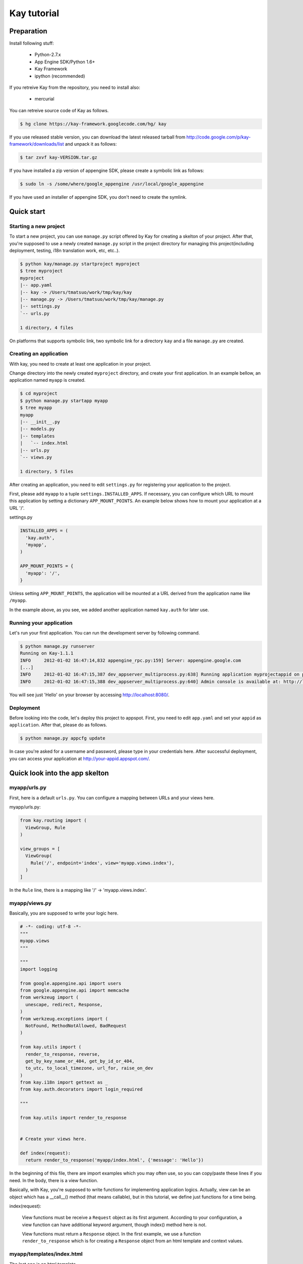 ============
Kay tutorial
============

Preparation
-----------

Install following stuff:

  * Python-2.7.x
  * App Engine SDK/Python 1.6+
  * Kay Framework
  * ipython (recommended)

If you retreive Kay from the repository, you need to install also:

  * mercurial

You can retreive source code of Kay as follows.

.. code-block:: bash

  $ hg clone https://kay-framework.googlecode.com/hg/ kay

If you use released stable version, you can download the latest
released tarball from
http://code.google.com/p/kay-framework/downloads/list and unpack it as
follows:

.. code-block:: bash

   $ tar zxvf kay-VERSION.tar.gz

If you have installed a zip version of appengine SDK, please create a
symbolic link as follows:

.. code-block:: bash

   $ sudo ln -s /some/where/google_appengine /usr/local/google_appengine    

If you have used an installer of appengine SDK, you don't need to
create the symlink.

Quick start
-----------

Starting a new project
======================

To start a new project, you can use ``manage.py`` script offered by
Kay for creating a skelton of your project. After that, you're
supposed to use a newly created ``manage.py`` script in the project
directory for managing this project(including deployment, testing,
i18n translation work, etc, etc..).

.. code-block:: bash

   $ python kay/manage.py startproject myproject
   $ tree myproject
   myproject
   |-- app.yaml
   |-- kay -> /Users/tmatsuo/work/tmp/kay/kay
   |-- manage.py -> /Users/tmatsuo/work/tmp/kay/manage.py
   |-- settings.py
   `-- urls.py

   1 directory, 4 files

On platforms that supports symbolic link, two symbolic link for a
directory ``kay`` and a file ``manage.py`` are created.

Creating an application
=======================

With kay, you need to create at least one application in your project.

Change directory into the newly created ``myproject`` directory, and
create your first application. In an example bellow, an application
named ``myapp`` is created.

.. code-block:: bash

   $ cd myproject
   $ python manage.py startapp myapp
   $ tree myapp
   myapp
   |-- __init__.py
   |-- models.py
   |-- templates
   |   `-- index.html
   |-- urls.py
   `-- views.py

   1 directory, 5 files

After creating an application, you need to edit ``settings.py`` for
registering your application to the project.

First, please add ``myapp`` to a tuple ``settings.INSTALLED_APPS``. If
necessary, you can configure which URL to mount this application by
setting a dictionary ``APP_MOUNT_POINTS``. An example below shows how
to mount your application at a URL '/'.

settings.py

.. code-block:: python

  INSTALLED_APPS = (
    'kay.auth',
    'myapp',
  )

  APP_MOUNT_POINTS = {
    'myapp': '/',
  }

Unless setting ``APP_MOUNT_POINTS``, the application will be mounted
at a URL derived from the application name like ``/myapp``. 

In the example above, as you see, we added another application named
``kay.auth`` for later use.

Running your application
========================

Let's run your first application. You can run the development server
by following command.

.. code-block:: bash

  $ python manage.py runserver
  Running on Kay-1.1.1
  INFO     2012-01-02 16:47:14,832 appengine_rpc.py:159] Server: appengine.google.com
  [...]
  INFO     2012-01-02 16:47:15,387 dev_appserver_multiprocess.py:638] Running application myprojectappid on port 8080: http://localhost:8080
  INFO     2012-01-02 16:47:15,388 dev_appserver_multiprocess.py:640] Admin console is available at: http://localhost:8080/_ah/admin


You will see just 'Hello' on your browser by accessing
http://localhost:8080/.


Deployment
==========

Before looking into the code, let's deploy this project to
appspot. First, you need to edit ``app.yaml`` and set your ``appid``
as ``application``. After that, please do as follows.

.. code-block:: bash

  $ python manage.py appcfg update

In case you're asked for a username and password, please type in your
credentials here. After successful deployment, you can access your
application at http://your-appid.appspot.com/.


Quick look into the app skelton
-------------------------------

myapp/urls.py
=============

First, here is a default ``urls.py``. You can configure a mapping
between URLs and your views here.

myapp/urls.py:

.. code-block:: python

   from kay.routing import (
     ViewGroup, Rule
   )

   view_groups = [
     ViewGroup(
       Rule('/', endpoint='index', view='myapp.views.index'),
     )
   ]

In the ``Rule`` line, there is a mapping like '/' ->
'myapp.views.index'.

myapp/views.py
==============

Basically, you are supposed to write your logic here.

.. code-block:: python

   # -*- coding: utf-8 -*-
   """
   myapp.views
   """

   """
   import logging

   from google.appengine.api import users
   from google.appengine.api import memcache
   from werkzeug import (
     unescape, redirect, Response,
   )
   from werkzeug.exceptions import (
     NotFound, MethodNotAllowed, BadRequest
   )

   from kay.utils import (
     render_to_response, reverse,
     get_by_key_name_or_404, get_by_id_or_404,
     to_utc, to_local_timezone, url_for, raise_on_dev
   )
   from kay.i18n import gettext as _
   from kay.auth.decorators import login_required

   """

   from kay.utils import render_to_response


   # Create your views here.

   def index(request):
     return render_to_response('myapp/index.html', {'message': 'Hello'})

In the beginning of this file, there are import examples which you may
often use, so you can copy/paste these lines if you need. In the body,
there is a view function.

Basically, with Kay, you're supposed to write functions for
implementing application logics. Actually, view can be an object which
has a __call__() method (that means callable), but in this tutorial,
we define just functions for a time being.

index(request):

   View functions must be receive a ``Request`` object as its first
   argument. According to your configuration, a view function can have
   additional keyword argument, though index() method here is not.

   View functions must return a ``Response`` object. In the first
   example, we use a function ``render_to_response`` which is for
   creating a ``Response`` object from an html template and context
   values.


myapp/templates/index.html
==========================

The last one is an html template.

.. code-block:: html

   <!DOCTYPE html>
   <html>
   <head>
   <meta http-equiv="Content-Type" content="text/html; charset=UTF-8">
   <title>Top Page - myapp</title>
   </head>
   <body>
   {{ message }}
   </body>
   </html>

A template engine which is used in Kay is jinja2. Please remember
following two things about jinja2 first.

* To display a context value passed from your view, wrap a name of the
  value with ``{{}}``. You can call functions by adding
  parenthesis(and of course you can add arguments inside the
  parenthessis) as well as just displaying the value.

* You can use ``{% %}`` style tags for describing control structures and commands to jinja2 like ``{% if ... %} {% else %} {% endif %}``,  for loops, and ``{% extends "base_templates.html" %}``.

Here is an example usage of ``{% if %}``.

.. code-block:: html

   <!DOCTYPE html>
   <html>
   <head>
   <meta http-equiv="Content-Type" content="text/html; charset=UTF-8">
   <title>Top Page - myapp</title>
   </head>
   <body>
   {% if message %}
     <div id="message">
       {{ message }}
     </div>
   {% endif %}
   </body>
   </html>

In above example, we wrap a displaying part of a message with a 'div',
and using ``{% if %}`` allows us to display the message div only when
the message has a certain value.

Please keep in mind these two syntaxes for the time being.

Authentication
--------------

To enable the user authentication feature, you need to install a
middleware for authentication. Kay has various authentication
backends. We'll use an authentication backend for Google Account in
this tutorial.

Configuration
=============

First, you need to add ``MIDDLEWARE_CLASES`` including
``kay.auth.middleware.AuthenticationMiddleware``. 

.. code-block:: python

   MIDDLEWARE_CLASSES = (
     'kay.auth.middleware.AuthenticationMiddleware',
   )

Don't forget the comma after the middleware definition because when a
tuple has only one element, you need to place a comma after the
element explicitly.

After that, the auth module certainly work properly, I'd recommend you
define a model for storing information of a user. If you want to have
additional information later and so on, you can easily do this by your
own model.

If you use the authentication against Google Account and you want to
define own model, you need to extend ``kay.auth.models.GoogleUser``
and set the name of this extended model to
``settings.AUTH_USER_MODEL`` as a string.

myapp.models:

.. code-block:: python

   from google.appengine.ext import db
   from kay.auth.models import GoogleUser

   class MyUser(GoogleUser):
     pass

settings.py

.. code-block:: python

   AUTH_USER_MODEL = 'myapp.models.MyUser'


How to use
==========

request.user
++++++++++++

Once you enable the authentication middleware, it will add ``user``
attribute to the request object. If a user visiting web sites are
signed in, the content of the user attribute is an entity of the User
model, otherwise an instance of a class
``kay.auth.models.AnonymousUser``.

Here are common attributes and methods between those classes.

* is_admin

  This attribute indicates if the user is an administrator as a
  boolean value.

* is_anonymous()

  This method returns False if the user is signed in, otherwise, True.

* is_authenticated()

  This method returns True if the user is signed in, otherwise, False.


An example usage in template
++++++++++++++++++++++++++++

Let's put a fragment of code like following.

.. code-block:: html

   <div id="greeting">
     {% if request.user.is_anonymous() %}
       <a href="{{ create_login_url() }}">login</a>
     {% else %}
       Hello {{ request.user }}! <a href="{{ create_logout_url() }}">logout</a>
     {% endif %}
   </div>

This part of code will show a link for the login screen if the user
doesn't sign in, otherwise, a link for signing out.

Decorators
++++++++++

To protect a page from anonymous access, you can use following
decorators.  You can use ``kay.auth.decorators.login_required`` for
the page needs just an authorization and can use
``kay.auth.decorators.admin_required`` if the page has an admin
restriction.

Example:

.. code-block:: python

   from kay.utils import render_to_response
   from kay.auth.decorators import login_required

   # Create your views here.

   @login_required
   def index(request):
     return render_to_response('myapp/index.html', {'message': 'Hello'})

Let's confirm that you're recested to sign in when accessing the index
page.


Guestbook implementation - Step 1
---------------------------------

In this tutorial, we're gonna create a simple guestbook. I will
introduce various features as much as possible thorough out the
tutorial.

Firstly, let's look through a basic usage of Models ans Forms.

Model Definition
================

To define models, you can basically use appengine's db module
directly. Additionally there are special properties in ``kay.db``
package.

Here is a simple model for the guestbook.

myapp/models.py:

.. code-block:: python

   from google.appengine.ext import db
   from kay.auth.models import GoogleUser
   import kay.db

   # ...

   class Comment(db.Model):
     user = kay.db.OwnerProperty()
     body = db.TextProperty(required=True)
     created = db.DateTimeProperty(auto_now_add=True)

``kay.db.OwnerProperty`` which is difined in an attribute ``user`` is
a property specially offerred by Kay. This is a property for storing a
key of a user who sines in automatically.

``body`` is a property for storing comment body itself, and
``created`` stores a date at which the comment is created
automatically.


Form definition
===============

Next, let's create a form for comment submission. Certainly you can
write an html form directly in your html templates, considering a
validation, I'd recommend you to create your form by using
``kay.utils.forms`` package.

There is no restriction about where to define your forms though,
``myapp/forms.py`` is one of appropriate places.

myapp/forms.py:

.. code-block:: python

   # -*- coding: utf-8 -*-

   from kay.utils import forms

   class CommentForm(forms.Form):
     body = forms.TextField("Your Comment", required=True)

You can define a form by creating a class that extends
``kay.utils.forms.Form``. In this example, ``body`` is an instance of
``form.TextField`` class. The first argument will become a label of a
generated form. If you specify ``required`` as True, the field will be
a mandatry field.

For more details about this form library, please refer to a `document
<http://kay-docs-jp.shehas.net/forms_reference.html>`_ about
``kay.utils.forms`` package.


View definition
===============

Let's write a view with these models and forms.

myapp/views.py:

.. code-block:: python

   # -*- coding: utf-8 -*-
   """
   myapp.views
   """

   from werkzeug import redirect

   from kay.utils import (
     render_to_response, url_for
   )
   from kay.auth.decorators import login_required

   from myapp.models import Comment
   from myapp.forms import CommentForm

   # Create your views here.

   @login_required
   def index(request):
     form = CommentForm()
     if request.method == "POST" and form.validate(request.form):
       comment = Comment(body=form['body'])
       comment.put()
       return redirect(url_for('myapp/index'))
     return render_to_response('myapp/index.html',
			       {'form': form.as_widget()})

You can see the new import statement of four lines:
``werkzeug.redirect``, ``kay.utils.url_for``, and newly created models
and forms. You can see that this view creates a form and validate
values from a form if the request method is POST.

After the validation succeeds, this view creates a new entity of
``Comment``, and redirect to the top page.

``url_for`` is a function for URL reverse lookup, and returns a URL
for an endpoint which is given as an argument. Let's look back the
default urls.py.

.. code-block:: python

   view_groups = [
     ViewGroup(
       Rule('/', endpoint='index', view='myapp.views.index'),
     )
   ]

In this ``urls.py``, we set 'index' as an endpoint. Hawever, when it
comes to reverse lookup, we used 'myapp/index'. Actually Kay adds an
application name and a slash to an endpoint automatically in order to
avoid conflicts between endpoints from multiple applications.

So, you need to specify an endpoint like ``app_name/endpoint``.


Template
========

.. code-block:: html

   <!DOCTYPE html>
   <html>
   <head>
   <meta http-equiv="Content-Type" content="text/html; charset=UTF-8">
   <title>Top Page - myapp</title>
   </head>
   <body>
     <div id="greeting">
       {% if request.user.is_anonymous() %}
	 <a href="{{ create_login_url() }}">login</a>
       {% else %}
	 Hello {{ request.user }}! <a href="{{ create_logout_url() }}">logout</a>
       {% endif %}
     </div>

     <div id="main_form">
       {{ form()|safe }}
     </div>
   </body>
   </html>

Now you can store comments submitted from the form to the datastore.

Let's try submitting on the development server. After submitting some
comments, you can visit http://localhost:8080/_ah/admin for viewing
contents of the datastore.


Guestbook implementation - Step 2
---------------------------------

In the current implementation, if you submit comments, you can not see
the changes. So let's display the latest 20 comments on the top page.

Using queries
=============

myapp/views.py:

.. code-block:: python

   ITEMS_PER_PAGE = 20

   # Create your views here.

   @login_required
   def index(request):
     form = CommentForm()
     if request.method == "POST" and form.validate(request.form):
       comment = Comment(body=form['body'])
       comment.put()
       return redirect(url_for('myapp/index'))
     query = Comment.all().order('-created')
     comments = query.fetch(ITEMS_PER_PAGE)
     return render_to_response('myapp/index.html',
			       {'form': form.as_widget(),
				'comments': comments})

The code above passes the latest 20 comments to a template.

Looping in a template
=====================

Let's display the comments in the template.

myapp/templates/index.html:

.. code-block:: html

  {% if comments %}
    <div id="comment_list">
      <ul>
      {% for comment in comments %}
        <li>{{ comment.body }}
          <span class="author"> by {{ comment.user }}</span>
      {% endfor %}
      </ul>
    </div>
  {% endif %}

Please add the code above to the template and put it under the part
which displays the form. Now you can see the latest 20 comments.

Guestbook implementation - Step 3
---------------------------------

Let's add a capability for selecting a category from a list of
categories which are pre-defined.


Using ModelForm
===============

First, please create a model for storing categories and add a property
for storing a category to the ``Comment`` class.

myapp/models.py:

.. code-block:: python

   class Category(db.Model):
     name = db.StringProperty(required=True)

     def __unicode__(self):
       return self.name

   class Comment(db.Model):
     user = kay.db.OwnerProperty()
     category = db.ReferenceProperty(Category, collection_name='comments')
     body = db.StringProperty(required=True, verbose_name=u'Your Comment')
     created = db.DateTimeProperty(auto_now_add=True)

Next, to maintain both of models and forms is a bit cumbersome, so you
can use a feature for creating models automatically from model
definitions to avoid this.

To do this, please create a form extended from
``kay.utils.forms.modelform.ModelForm``.

.. code-block:: python

   # -*- coding: utf-8 -*-

   from kay.utils import forms
   from kay.utils.forms.modelform import ModelForm

   from myapp.models import Comment

   class CommentForm(ModelForm):
     class Meta:
       model = Comment
       exclude = ('user', 'created')

First, you need to define a class extended from ``ModelForm`` and
define an inner class named ``Meta`` inside of the class. There are
several class attributes for configuring your ModelForm as follows:

* model

  define a model class which a new form will be based on.

* exclude

  define properties which you want to exclude from a form as
  tuple. This ``exclude`` and the next ``fields`` are mutually
  exclusive. You can define only one of them at a time.

* fields

  define properties which you want to include in a form as tuple.

* help_texts

  define help texts which will be displayed with forms as a dictionary
  with field names as keys.


Lastly, you need to change how to save your entity in your myapp/views.py.

.. code-block:: python

       comment = Comment(body=form['body'])
       comment.put()

Change above these lines in myapp/views.py to as follows:

.. code-block:: python

       comment = form.save()


Custom management scripts
=========================

For now, you can see a form for selectiong a category, but there's no
Category entity in the datastore, so the created select box has no
candidate. Let's create a custom management script which will add
categories to the datastore.

Please add a file named ``myapp/management.py`` with following content.

.. code-block:: python

   # -*- coding: utf-8 -*-

   from google.appengine.ext import db

   from kay.management.utils import (
     print_status, create_db_manage_script
   )
   from myapp.models import Category

   categories = [
     u'Programming',
     u'Testing',
     u'Management',
   ]

   def create_categories():
     entities = []
     for name in categories:
       entities.append(Category(name=name))
     db.put(entities)
     print_status("Categories are created successfully.")

   def delete_categories():
     db.delete(Category.all().fetch(100))
     print_status("Categories are deleted successfully.")

   action_create_categories = create_db_manage_script(
     main_func=create_categories, clean_func=delete_categories,
     description="Create 'Category' entities")


Then, please add following lines to your ``app.yaml``.

.. code-block:: yaml

   builtins:
   - remote_api: on


After that, you can see following entries in the output of the command
``manage.py``::

  create_categories:
    Create 'Category' entities

    -a, --appid                   string    
    -h, --host                    string    
    -p, --path                    string    
    --no-secure
    -c, --clean

You can add 3 entities of ``Category`` as follows:

* against appspot

.. code-block:: bash

  $ python manage.py create_categories

* against devserver

.. code-block:: bash

  $ python manage.py create_categories -h localhost:8080 --no-secure

Please add 3 entities of ``Category``, and access your application
again. Can you see 3 candidates in the select box?

.. Note::

   For more details about how to create custom management scripts,
   refer to `Adding your own management script
   <http://kay-docs.shehas.net/manage_py.html#adding-your-own-management-script>`_


Displaying category
===================

The code bellow allows you to show categories on the comment list page.

.. code-block:: python

     {% if comments %}
       <div id="comment_list">
	 <ul>
	 {% for comment in comments %}
	   <li>{{ comment.body }}
	     <span class="author"> by {{ comment.user }}</span>
	     {% if comment.category %}
	       <br>
	       <span class="category"> in {{ comment.category.name }}</span>
	     {% endif %}
	 {% endfor %}
	 </ul>
       </div>
     {% endif %}


Automatic CRUD creation
=======================

Let's create pages for managing the categories. Here, we're gonna
create pages for adding/deleting/modifying categories restricted only
to admins.

First, create a form for ``Category``.

myapp/forms.py:

.. code-block:: python

   # -*- coding: utf-8 -*-

   from kay.utils import forms
   from kay.utils.forms.modelform import ModelForm

   from myapp.models import (
     Comment, Category
   )

   class CommentForm(ModelForm):
     class Meta:
       model = Comment
       exclude = ('user', 'created')

   class CategoryForm(ModelForm):
     class Meta:
       model = Category

Import ``Category`` and create a new form named ``CategoryForm``.

Next, edit ``myapp/urls.py`` as follows:

.. code-block:: python

   from kay.generics import admin_required
   from kay.generics import crud
   from kay.routing import (
     ViewGroup, Rule
   )

   class CategoryCRUDViewGroup(crud.CRUDViewGroup):
     model = 'myapp.models.Category'
     form = 'myapp.forms.CategoryForm'
     authorize = admin_required

   view_groups = [
     ViewGroup(
       Rule('/', endpoint='index', view='myapp.views.index'),
     ),
     CategoryCRUDViewGroup(),
   ]

Lastly, add ``kay.utils.flash.FlashMiddleware`` to
``settings.MIDDLEWARE_CLASSES`` as follows:

.. code-block:: python

   MIDDLEWARE_CLASSES = (
     'kay.auth.middleware.AuthenticationMiddleware',
     'kay.utils.flash.FlashMiddleware',
   )

You can see a list of categories at: http://localhost:8080/category/list 

.. Note::

   For more details about CRUD creation, refer to `Using generic view
   groups <http://kay-docs.shehas.net/generic_views.html>`_.


Cascade deletion with db_hook
=============================

As you may notice, if you delete a category which has one or more
comments in it, an error occurs when displaying those comments.

Here, we will use ``db_hook`` feature for implementing cascade
deletion.

If you got the error I mentioned above, please delete comments in
question, or stop a development server once, and restart it with
``-c`` option, and create desired entities again before going further.

First, you need to enable ``db_hook`` feature in the ``settings.py``.

.. code-block:: python

   USE_DB_HOOK = True

Next, register your hook function in ``myapp/__init__.py`` as follows:

myapp/__init__.py:

.. code-block:: python

   # -*- coding: utf-8 -*-
   # Kay application: myapp

   from google.appengine.ext import db

   from kay.utils.db_hook import register_pre_delete_hook

   from myapp.models import (
     Comment, Category
   )

   def cascade_delete(key):
     entities = Comment.all(keys_only=True).filter('category =', key).fetch(2000)
     db.delete(entities)

   register_pre_delete_hook(cascade_delete, Category)

In above example, cascade deletion is implemented in a very ad-hoc
way, so you might need to implement it more carefully if in production
code.

Then, if you delete any category, all the comments that belongs to the
category should be deleted.

.. Note::

   For more details about db_hook feature, refer to `Using db_hook
   feature <http://kay-docs.shehas.net/db_hook.html>`_.

